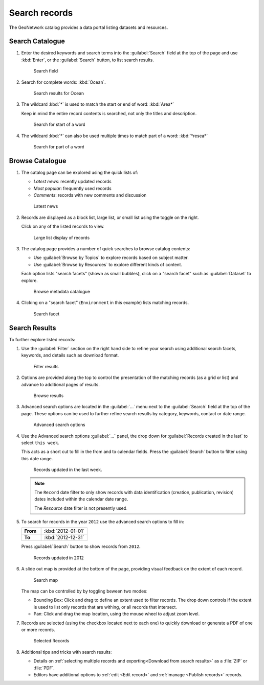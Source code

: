 Search records
==============

The GeoNetwork catalog provides a data portal listing datasets and resources.

Search Catalogue
----------------

#. Enter the desired keywords and search terms into the :guilabel:`Search` field at the top of the page and use :kbd:`Enter`, or the :guilabel:`Search` button, to list search results.

   .. figure:: img/search.png

      Search field

#. Search for complete words: :kbd:`Ocean`.

   .. figure:: img/search_results.png

      Search results for Ocean

#. The wildcard :kbd:`*` is used to match the start or end of word: :kbd:`Area*`

   Keep in mind the entire record contents is searched, not only the titles and description.

   .. figure:: img/search_area.png

      Search for start of a word

#. The wildcard :kbd:`*` can also be used multiple times to match part of a word: :kbd:`*resea*`

   .. figure:: img/search_resea.png

      Search for part of a word

Browse Catalogue
----------------

#. The catalog page can be explored using the quick lists of:

   * `Latest news`: recently updated records
   * `Most popular`: frequently used records
   * `Comments`: records with new comments and discussion

   .. figure:: img/browse_latest.png

      Latest news

#. Records are displayed as a block list, large list, or small list using the toggle on the right.

   Click on any of the listed records to view.

   .. figure:: img/browse_large_list.png

      Large list display of records

#. The catalog page provides a number of quick searches to browse catalog contents:

   * Use :guilabel:`Browse by Topics` to explore records based on subject matter.

   * Use :guilabel:`Browse by Resources` to explore different kinds of content.

   Each option lists "search facets" (shown as small bubbles), click on a "search facet" such as :guilabel:`Dataset` to explore.

   .. figure:: img/browse.png

      Browse metadata catalogue

#. Clicking on a "search facet" (``Environment`` in this example) lists matching records.

   .. figure:: img/browse_facet.png

      Search facet

Search Results
--------------

To further explore listed records:

#. Use the :guilabel:`Filter` section on the right hand side to refine your search using additional search facets, keywords, and details such as download format.

   .. figure:: img/browse_filter.png

      Filter results

#. Options are provided along the top to control the presentation of the matching records (as a grid or list) and advance to additional pages of results.

   .. figure:: img/browse_results.png

      Browse results

#. Advanced search options are located in the :guilabel:`...` menu next to the :guilabel:`Search` field at the top of the page. These options can be used to further refine search results by category, keywords, contact or date range.

   .. figure:: img/search_advanced.png

      Advanced search options

#. Use the Advanced search options :guilabel:`...` panel, the drop down for :guilabel:`Records created in the last` to select ``this week``.

   This acts as a short cut to fill in the from and to calendar fields. Press the :guilabel:`Search` button to filter using this date range.

   .. figure:: img/search_record_creation.png
      :scale: 50%

      Records updated in the last week.

   .. note:: The ``Record`` date filter to only show records with data identification (creation, publication, revision) dates included within the calendar date range.

      The `Resource` date filter is not presently used.

#. To search for records in the year ``2012`` use the advanced search options to fill in:

   .. list-table::
      :widths: 30 70
      :stub-columns: 1

      * - From
        - :kbd:`2012-01-01`
      * - To
        - :kbd:`2012-12-31`

   Press :guilabel:`Search` button to show records from ``2012``.

   .. figure:: img/search_record_2012.png
      :scale: 50 %

      Records updated in 2012

#. A slide out map is provided at the bottom of the page, providing visual feedback on the extent of each record.

   .. figure:: img/search_map.png

      Search map

   The map can be controlled by by toggling beween two modes:

   * Bounding Box: Click and drag to define an extent used to filter records. The drop down controls if the extent is used to list only records that are withing, or all records that intersect.

   * Pan: Click and drag the map location, using the mouse wheel to adjust zoom level.

#. Records are selected (using the checkbox located next to each one) to quickly download or generate a PDF of one or more records.

   .. figure:: img/browse_selection.png

      Selected Records

#. Additional tips and tricks with search results:

   * Details on :ref:`selecting multiple records and exporting<Download from search results>` as a :file:`ZIP` or :file:`PDF`.

   * Editors have additional options to :ref:`edit <Edit record>` and :ref:`manage <Publish records>` records.
